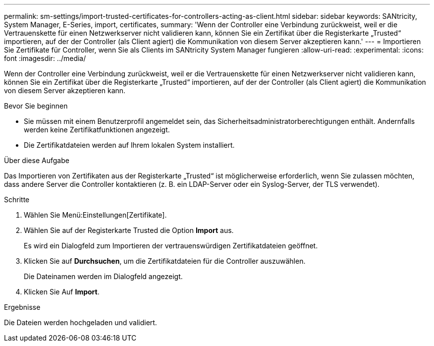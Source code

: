 ---
permalink: sm-settings/import-trusted-certificates-for-controllers-acting-as-client.html 
sidebar: sidebar 
keywords: SANtricity, System Manager, E-Series, import, certificates, 
summary: 'Wenn der Controller eine Verbindung zurückweist, weil er die Vertrauenskette für einen Netzwerkserver nicht validieren kann, können Sie ein Zertifikat über die Registerkarte „Trusted“ importieren, auf der der Controller (als Client agiert) die Kommunikation von diesem Server akzeptieren kann.' 
---
= Importieren Sie Zertifikate für Controller, wenn Sie als Clients im SANtricity System Manager fungieren
:allow-uri-read: 
:experimental: 
:icons: font
:imagesdir: ../media/


[role="lead"]
Wenn der Controller eine Verbindung zurückweist, weil er die Vertrauenskette für einen Netzwerkserver nicht validieren kann, können Sie ein Zertifikat über die Registerkarte „Trusted“ importieren, auf der der Controller (als Client agiert) die Kommunikation von diesem Server akzeptieren kann.

.Bevor Sie beginnen
* Sie müssen mit einem Benutzerprofil angemeldet sein, das Sicherheitsadministratorberechtigungen enthält. Andernfalls werden keine Zertifikatfunktionen angezeigt.
* Die Zertifikatdateien werden auf Ihrem lokalen System installiert.


.Über diese Aufgabe
Das Importieren von Zertifikaten aus der Registerkarte „Trusted“ ist möglicherweise erforderlich, wenn Sie zulassen möchten, dass andere Server die Controller kontaktieren (z. B. ein LDAP-Server oder ein Syslog-Server, der TLS verwendet).

.Schritte
. Wählen Sie Menü:Einstellungen[Zertifikate].
. Wählen Sie auf der Registerkarte Trusted die Option *Import* aus.
+
Es wird ein Dialogfeld zum Importieren der vertrauenswürdigen Zertifikatdateien geöffnet.

. Klicken Sie auf *Durchsuchen*, um die Zertifikatdateien für die Controller auszuwählen.
+
Die Dateinamen werden im Dialogfeld angezeigt.

. Klicken Sie Auf *Import*.


.Ergebnisse
Die Dateien werden hochgeladen und validiert.

